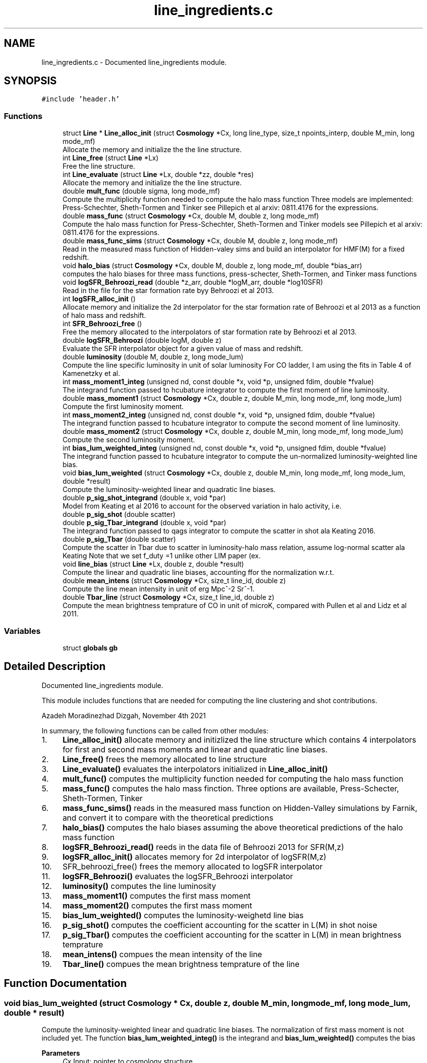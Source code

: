 .TH "line_ingredients.c" 3 "Thu Jan 20 2022" "Version 1.0.0" "limHaloPT" \" -*- nroff -*-
.ad l
.nh
.SH NAME
line_ingredients.c \- Documented line_ingredients module\&.  

.SH SYNOPSIS
.br
.PP
\fC#include 'header\&.h'\fP
.br

.SS "Functions"

.in +1c
.ti -1c
.RI "struct \fBLine\fP * \fBLine_alloc_init\fP (struct \fBCosmology\fP *Cx, long line_type, size_t npoints_interp, double M_min, long mode_mf)"
.br
.RI "Allocate the memory and initialize the the line structure\&. "
.ti -1c
.RI "int \fBLine_free\fP (struct \fBLine\fP *Lx)"
.br
.RI "Free the line structure\&. "
.ti -1c
.RI "int \fBLine_evaluate\fP (struct \fBLine\fP *Lx, double *zz, double *res)"
.br
.RI "Allocate the memory and initialize the the line structure\&. "
.ti -1c
.RI "double \fBmult_func\fP (double sigma, long mode_mf)"
.br
.RI "Compute the multiplicity function needed to compute the halo mass function Three models are implemented: Press-Schechter, Sheth-Tormen and Tinker see Pillepich et al arxiv: 0811\&.4176 for the expressions\&. "
.ti -1c
.RI "double \fBmass_func\fP (struct \fBCosmology\fP *Cx, double M, double z, long mode_mf)"
.br
.RI "Compute the halo mass function for Press-Schechter, Sheth-Tormen and Tinker models see Pillepich et al arxiv: 0811\&.4176 for the expressions\&. "
.ti -1c
.RI "double \fBmass_func_sims\fP (struct \fBCosmology\fP *Cx, double M, double z, long mode_mf)"
.br
.RI "Read in the measured mass function of Hidden-valey sims and build an interpolator for HMF(M) for a fixed redshift\&. "
.ti -1c
.RI "void \fBhalo_bias\fP (struct \fBCosmology\fP *Cx, double M, double z, long mode_mf, double *bias_arr)"
.br
.RI "computes the halo biases for three mass functions, press-schecter, Sheth-Tormen, and Tinker mass functions "
.ti -1c
.RI "void \fBlogSFR_Behroozi_read\fP (double *z_arr, double *logM_arr, double *log10SFR)"
.br
.RI "Read in the file for the star formation rate byy Behroozi et al 2013\&. "
.ti -1c
.RI "int \fBlogSFR_alloc_init\fP ()"
.br
.RI "Allocate memory and initialize the 2d interpolator for the star formation rate of Behroozi et al 2013 as a function of halo mass and redshift\&. "
.ti -1c
.RI "int \fBSFR_Behroozi_free\fP ()"
.br
.RI "Free the memory allocated to the interpolators of star formation rate by Behroozi et al 2013\&. "
.ti -1c
.RI "double \fBlogSFR_Behroozi\fP (double logM, double z)"
.br
.RI "Evaluate the SFR interpolator object for a given value of mass and redshift\&. "
.ti -1c
.RI "double \fBluminosity\fP (double M, double z, long mode_lum)"
.br
.RI "Compute the line specific luminosity in unit of solar luminosity For CO ladder, I am using the fits in Table 4 of Kamenetzky et al\&. "
.ti -1c
.RI "int \fBmass_moment1_integ\fP (unsigned nd, const double *x, void *p, unsigned fdim, double *fvalue)"
.br
.RI "The integrand function passed to hcubature integrator to compute the first moment of line luminosity\&. "
.ti -1c
.RI "double \fBmass_moment1\fP (struct \fBCosmology\fP *Cx, double z, double M_min, long mode_mf, long mode_lum)"
.br
.RI "Compute the first luminosity moment\&. "
.ti -1c
.RI "int \fBmass_moment2_integ\fP (unsigned nd, const double *x, void *p, unsigned fdim, double *fvalue)"
.br
.RI "The integrand function passed to hcubature integrator to compute the second moment of line luminosity\&. "
.ti -1c
.RI "double \fBmass_moment2\fP (struct \fBCosmology\fP *Cx, double z, double M_min, long mode_mf, long mode_lum)"
.br
.RI "Compute the second luminosity moment\&. "
.ti -1c
.RI "int \fBbias_lum_weighted_integ\fP (unsigned nd, const double *x, void *p, unsigned fdim, double *fvalue)"
.br
.RI "The integrand function passed to hcubature integrator to compute the un-normalized luminosity-weighted line bias\&. "
.ti -1c
.RI "void \fBbias_lum_weighted\fP (struct \fBCosmology\fP *Cx, double z, double M_min, long mode_mf, long mode_lum, double *result)"
.br
.RI "Compute the luminosity-weighted linear and quadratic line biases\&. "
.ti -1c
.RI "double \fBp_sig_shot_integrand\fP (double x, void *par)"
.br
.RI "Model from Keating et al 2016 to account for the observed variation in halo activity, i\&.e\&. "
.ti -1c
.RI "double \fBp_sig_shot\fP (double scatter)"
.br
.ti -1c
.RI "double \fBp_sig_Tbar_integrand\fP (double x, void *par)"
.br
.RI "The integrand function passed to qags integrator to compute the scatter in shot ala Keating 2016\&. "
.ti -1c
.RI "double \fBp_sig_Tbar\fP (double scatter)"
.br
.RI "Compute the scatter in Tbar due to scatter in luminosity-halo mass relation, assume log-normal scatter ala Keating Note that we set f_duty =1 unlike other LIM paper (ex\&. "
.ti -1c
.RI "void \fBline_bias\fP (struct \fBLine\fP *Lx, double z, double *result)"
.br
.RI "Compute the linear and quadratic line biases, accounting ffor the normalization w\&.r\&.t\&. "
.ti -1c
.RI "double \fBmean_intens\fP (struct \fBCosmology\fP *Cx, size_t line_id, double z)"
.br
.RI "Compute the line mean intensity in unit of erg Mpc^-2 Sr^-1\&. "
.ti -1c
.RI "double \fBTbar_line\fP (struct \fBCosmology\fP *Cx, size_t line_id, double z)"
.br
.RI "Compute the mean brightness temprature of CO in unit of microK, compared with Pullen et al and Lidz et al 2011\&. "
.in -1c
.SS "Variables"

.in +1c
.ti -1c
.RI "struct \fBglobals\fP \fBgb\fP"
.br
.in -1c
.SH "Detailed Description"
.PP 
Documented line_ingredients module\&. 

This module includes functions that are needed for computing the line clustering and shot contributions\&.
.PP
Azadeh Moradinezhad Dizgah, November 4th 2021
.PP
In summary, the following functions can be called from other modules:
.IP "1." 4
\fBLine_alloc_init()\fP allocate memory and initizlized the line structure which contains 4 interpolators for first and second mass moments and linear and quadratic line biases\&.
.IP "2." 4
\fBLine_free()\fP frees the memory allocated to line structure
.IP "3." 4
\fBLine_evaluate()\fP evaluates the interpolators initialized in \fBLine_alloc_init()\fP
.IP "4." 4
\fBmult_func()\fP computes the multiplicity function needed for computing the halo mass function
.IP "5." 4
\fBmass_func()\fP computes the halo mass finction\&. Three options are available, Press-Schecter, Sheth-Tormen, Tinker
.IP "6." 4
\fBmass_func_sims()\fP reads in the measured mass function on Hidden-Valley simulations by Farnik, and convert it to compare with the theoretical predictions
.IP "7." 4
\fBhalo_bias()\fP computes the halo biases assuming the above theoretical predictions of the halo mass function
.IP "8." 4
\fBlogSFR_Behroozi_read()\fP reeds in the data file of Behroozi 2013 for SFR(M,z)
.IP "9." 4
\fBlogSFR_alloc_init()\fP allocates memory for 2d interpolator of logSFR(M,z)
.IP "10." 4
SFR_behroozi_free() frees the memory allocated to logSFR interpolator
.IP "11." 4
\fBlogSFR_Behroozi()\fP evaluates the logSFR_Behroozi interpolator
.IP "12." 4
\fBluminosity()\fP computes the line luminosity
.IP "13." 4
\fBmass_moment1()\fP computes the first mass moment
.IP "14." 4
\fBmass_moment2()\fP computes the first mass moment
.IP "15." 4
\fBbias_lum_weighted()\fP computes the luminosity-weighetd line bias
.IP "16." 4
\fBp_sig_shot()\fP computes the coefficient accounting for the scatter in L(M) in shot noise
.IP "17." 4
\fBp_sig_Tbar()\fP computes the coefficient accounting for the scatter in L(M) in mean brightness temprature
.IP "18." 4
\fBmean_intens()\fP compues the mean intensity of the line
.IP "19." 4
\fBTbar_line()\fP compues the mean brightness temprature of the line 
.PP

.SH "Function Documentation"
.PP 
.SS "void bias_lum_weighted (struct \fBCosmology\fP * Cx, double z, double M_min, long mode_mf, long mode_lum, double * result)"

.PP
Compute the luminosity-weighted linear and quadratic line biases\&. The normalization of first mass moment is not included yet\&. The function \fBbias_lum_weighted_integ()\fP is the integrand and \fBbias_lum_weighted()\fP computes the bias
.PP
\fBParameters\fP
.RS 4
\fICx\fP Input: pointer to cosmology structure 
.br
\fIz\fP Input: redshift 
.br
\fIM_min\fP Input: minimum halo mass 
.br
\fImode_mf\fP Input: model of halo mass function to consider, PSC, ST, TR 
.br
\fImode_lum\fP Inpute: which luminosity model, basically which line considered 
.RE
.PP
\fBReturns\fP
.RS 4
un-normalized line bias 
.br
 
.RE
.PP
In units of solar mass;
.PP
In units of solar mass
.SS "int bias_lum_weighted_integ (unsigned nd, const double * x, void * p, unsigned fdim, double * fvalue)"

.PP
The integrand function passed to hcubature integrator to compute the un-normalized luminosity-weighted line bias\&. 
.PP
\fBParameters\fP
.RS 4
\fInd\fP Input: Dimensionality of the domain of integration 
.br
\fIx\fP Input: integration variable 
.br
\fIp\fP Input: integration parmaeters 
.br
\fIfdim\fP Input: Dimensionality of the integrand function 
.br
\fIfvalue\fP Input: Array of values of the integrand of dimension fdim return the error status 
.RE
.PP

.SS "void halo_bias (struct \fBCosmology\fP * Cx, double M, double z, long mode_mf, double * bias_arr)"

.PP
computes the halo biases for three mass functions, press-schecter, Sheth-Tormen, and Tinker mass functions 
.PP
\fBParameters\fP
.RS 4
\fICx\fP Input: \fBCosmology\fP structure 
.br
\fIM\fP Input: halo mass 
.br
\fIz\fP Input: redshift 
.br
\fImode_mf\fP Input: switch for setting the model of mass function, can be set to PSC, ST, TR 
.br
\fIbias_arr\fP Output: the output array containning linear and quadratic local-in-matter halo biases, and quadratic and cubic tidal biases 
.RE
.PP
\fBReturns\fP
.RS 4
void 
.br
 
.RE
.PP
Note that for PSC and ST mass functions, same form of the biases can be assumed, with different coefficents\&. See astro-ph/0006319
.PP
Assuming spherical collapse
.SS "struct \fBLine\fP * Line_alloc_init (struct \fBCosmology\fP * Cx, long line_type, size_t npoints_interp, double M_min, long mode_mf)"

.PP
Allocate the memory and initialize the the line structure\&. This structure contains interpolators for computing the luminosity-weighted mass moments and line biases For a given line defined with 'line_type' variable, this function first computes the above four quantities for a wide range of redshifts\&. Next it iniialized 4 interpolators for these quantities, and store them in line structure\&.
.PP
\fBParameters\fP
.RS 4
\fICx\fP Input: \fBCosmology\fP structure 
.br
\fIline_type\fP Inpute: name of the line to compute\&. It can be set to CII, CO10, CO21, CO32, CO43, CO54, CO65 
.br
\fInpoints_interp\fP Input: number of interpolation points 
.br
\fIM_min\fP Input: minimum halo mass for mass integrals 
.br
\fImode_mf\fP Inpute: theoretical model of halo mass function to use\&. It can be set to sheth-Tormen (ST), Tinker (TR) or Press-Schecter (PSC) 
.RE
.PP
\fBReturns\fP
.RS 4
the total clustering line power spectrum, including the 1- and 2-halo term 
.br
 
.RE
.PP
CII
.SS "void line_bias (struct \fBLine\fP * Lx, double z, double * result)"

.PP
Compute the linear and quadratic line biases, accounting ffor the normalization w\&.r\&.t\&. the first mass moment
.PP
\fBParameters\fP
.RS 4
\fILx\fP Input: Pointer to line structure 
.br
\fIz\fP Input: Redshift 
.br
\fIresult\fP Input: a pointer to an array containing the results of b1_line and b2_line 
.RE
.PP
\fBReturns\fP
.RS 4
void 
.RE
.PP

.SS "int Line_evaluate (struct \fBLine\fP * Lx, double * zz, double * res)"

.PP
Allocate the memory and initialize the the line structure\&. This structure contains interpolators for computing the luminosity-weighted mass moments and line biases For a given line defined with 'line_type' variable, this function first computes the above four quantities for a wide range of redshifts\&. Next it iniialized 4 interpolators for these quantities, and store them in line structure\&.
.PP
\fBParameters\fP
.RS 4
\fILx\fP Input: Pointer to the line structure 
.br
\fIzz\fP Input: this is an array with 4 elements to determine which of the 4 interpolators should be evaluated\&.
.IP "\(bu" 2
If any of the elements are set to DO_NOT_EVALUATE, the quantitiy corresponding to that index is not computed\&. O
.IP "\(bu" 2
If any of the elements is set to z, the corresponding quantity would be evaluated at that redshift 
.PP
.br
\fIres\fP Output: an array containing the results\&. The number of elements of this array depends on how the zz array is set\&. 
.RE
.PP
\fBReturns\fP
.RS 4
the error status 
.RE
.PP

.SS "int Line_free (struct \fBLine\fP * Lx)"

.PP
Free the line structure\&. 
.PP
\fBParameters\fP
.RS 4
\fILx\fP Input: Pointer to line structure 
.RE
.PP
\fBReturns\fP
.RS 4
the error status 
.RE
.PP

.SS "int logSFR_alloc_init ()"

.PP
Allocate memory and initialize the 2d interpolator for the star formation rate of Behroozi et al 2013 as a function of halo mass and redshift\&. 
.PP
\fBReturns\fP
.RS 4
the error status 
.RE
.PP

.SS "double logSFR_Behroozi (double logM, double z)"

.PP
Evaluate the SFR interpolator object for a given value of mass and redshift\&. 
.PP
\fBParameters\fP
.RS 4
\fIlogM\fP Input: log10 of halo mass 
.br
\fIz\fP Input: redshift 
.RE
.PP
\fBReturns\fP
.RS 4
log10SFR 
.br
 
.RE
.PP

.SS "void logSFR_Behroozi_read (double * z_arr, double * logM_arr, double * log10SFR)"

.PP
Read in the file for the star formation rate byy Behroozi et al 2013\&. 
.PP
\fBParameters\fP
.RS 4
\fIz_arr\fP Output: pointer to an array of redshifts read from the file 
.br
\fIlogM_arr\fP Output: pointer to an array of halo masses read from the file 
.br
\fIlog10SFR\fP Output: pointer to an array of SFR read from the file 
.RE
.PP
\fBReturns\fP
.RS 4
void 
.br
 
.RE
.PP

.SS "double luminosity (double M, double z, long mode_lum)"

.PP
Compute the line specific luminosity in unit of solar luminosity For CO ladder, I am using the fits in Table 4 of Kamenetzky et al\&. arXiv:1508\&.05102, while for CII we use Silva et al arXiv:1410\&.4808
.PP
\fBParameters\fP
.RS 4
\fIM\fP Input: halo mass 
.br
\fIz\fP Input: redshift 
.br
\fImode_lum\fP Inpute: which luminosity model, basically which line considered 
.RE
.PP
\fBReturns\fP
.RS 4
line luminosity 
.br
 
.RE
.PP
a = 1\&.37 Charilli
.PP
b = -1\&.74
.PP
in unit of K km/s pc^2
.PP
in unit of L_sun
.SS "double mass_func (struct \fBCosmology\fP * Cx, double M, double z, long mode_mf)"

.PP
Compute the halo mass function for Press-Schechter, Sheth-Tormen and Tinker models see Pillepich et al arxiv: 0811\&.4176 for the expressions\&. 
.PP
\fBParameters\fP
.RS 4
\fICx\fP Input: \fBCosmology\fP structure 
.br
\fIM\fP Input: Halo mass function 
.br
\fIz\fP Input: redshift 
.br
\fImode_mf\fP Input: switch for setting the model of mass function, can be set to PSC, ST, TR 
.RE
.PP
\fBReturns\fP
.RS 4
the halo mass function in unit of halos per Mpc^3 per solar mass, compared at z=0 with Murray etal https://arxiv.org/abs/1306.5140 
.RE
.PP

.SS "double mass_func_sims (struct \fBCosmology\fP * Cx, double M, double z, long mode_mf)"

.PP
Read in the measured mass function of Hidden-valey sims and build an interpolator for HMF(M) for a fixed redshift\&. 
.PP
\fBParameters\fP
.RS 4
\fICx\fP Input: \fBCosmology\fP structure 
.br
\fIM\fP Input: halo mass 
.br
\fIz\fP Input: redshift 
.br
\fImode_mf\fP Input: switch for setting the model of mass function, can be set to PSC, ST, TR 
.RE
.PP
\fBReturns\fP
.RS 4
the interpolated measured halo mass function 
.br
 M in unit of M_sun and HMF in unit of #-of-halos/Mpc^3/M_sun 
.RE
.PP

.SS "double mass_moment1 (struct \fBCosmology\fP * Cx, double z, double M_min, long mode_mf, long mode_lum)"

.PP
Compute the first luminosity moment\&. 
.PP
\fBParameters\fP
.RS 4
\fICx\fP Input: pointer to cosmology structure 
.br
\fIz\fP Input: redshift 
.br
\fIM_min\fP Input: minimum halo mass 
.br
\fImode_mf\fP Input: model of halo mass function to consider, PSC, ST, TR 
.br
\fImode_lum\fP Inpute: which luminosity model, basically which line considered 
.RE
.PP
\fBReturns\fP
.RS 4
the first mass moment 
.br
 in unit of M_sun/Mpc^3 
.RE
.PP
In units of solar mass;
.PP
In units of solar mass
.SS "int mass_moment1_integ (unsigned nd, const double * x, void * p, unsigned fdim, double * fvalue)"

.PP
The integrand function passed to hcubature integrator to compute the first moment of line luminosity\&. 
.PP
\fBParameters\fP
.RS 4
\fInd\fP Input: Dimensionality of the domain of integration 
.br
\fIx\fP Input: integration variable 
.br
\fIp\fP Input: integration parmaeters 
.br
\fIfdim\fP Input: Dimensionality of the integrand function 
.br
\fIfvalue\fP Input: Array of values of the integrand of dimension fdim return the error status 
.RE
.PP

.SS "double mass_moment2 (struct \fBCosmology\fP * Cx, double z, double M_min, long mode_mf, long mode_lum)"

.PP
Compute the second luminosity moment\&. 
.PP
\fBParameters\fP
.RS 4
\fICx\fP Input: pointer to cosmology structure 
.br
\fIz\fP Input: redshift 
.br
\fIM_min\fP Input: minimum halo mass 
.br
\fImode_mf\fP Input: model of halo mass function to consider, PSC, ST, TR 
.br
\fImode_lum\fP Inpute: which luminosity model, basically which line considered 
.RE
.PP
\fBReturns\fP
.RS 4
the second lum moment 
.br
 in unit of M_sun/Mpc^3 
.RE
.PP
In units of solar mass;
.PP
In units of solar mass
.SS "int mass_moment2_integ (unsigned nd, const double * x, void * p, unsigned fdim, double * fvalue)"

.PP
The integrand function passed to hcubature integrator to compute the second moment of line luminosity\&. 
.PP
\fBParameters\fP
.RS 4
\fInd\fP Input: Dimensionality of the domain of integration 
.br
\fIx\fP Input: integration variable 
.br
\fIp\fP Input: integration parmaeters 
.br
\fIfdim\fP Input: Dimensionality of the integrand function 
.br
\fIfvalue\fP Input: Array of values of the integrand of dimension fdim return the error status 
.RE
.PP

.SS "double mean_intens (struct \fBCosmology\fP * Cx, size_t line_id, double z)"

.PP
Compute the line mean intensity in unit of erg Mpc^-2 Sr^-1\&. 
.PP
\fBParameters\fP
.RS 4
\fICx\fP Input: Pointer to cosmology structure 
.br
\fIline_id\fP Inpute: id of line of interest, an integer value 
.br
\fIz\fP Input: Redshift 
.RE
.PP
\fBReturns\fP
.RS 4
the line mean intensity 
.RE
.PP
Note: nu_J is the rest-frame emission frequency related to the observed frequency as nu_obs = nu_J/(1+z_J) For a CO transition from J-> J-1, the rest-frame frequency is nu_J = J nu_CO where nu_Co = 115 GHz\&. 
.br
.PP
in unit of erg/s
.SS "double mult_func (double sigma, long mode_mf)"

.PP
Compute the multiplicity function needed to compute the halo mass function Three models are implemented: Press-Schechter, Sheth-Tormen and Tinker see Pillepich et al arxiv: 0811\&.4176 for the expressions\&. 
.PP
\fBParameters\fP
.RS 4
\fIsigma\fP Input: variance of matter fluctuations 
.br
\fImode_mf\fP Input: switch for setting the model of mass function, can be set to PSC, ST, TR 
.RE
.PP
\fBReturns\fP
.RS 4
the multiplicity function 
.br
 
.RE
.PP
In Barkana & Loeb Rev a = 0\&.75
.SS "double p_sig_shot (double scatter)"

.SS "double p_sig_shot_integrand (double x, void * par)"

.PP
Model from Keating et al 2016 to account for the observed variation in halo activity, i\&.e\&. scatter in the L(M) relation p_sig_shot replaces the f_duty in the shot-noise used in some LIM paper (ex\&. Lidz et al 2011)\&. \fBp_sig_shot_integrand()\fP is the integrand, and \fBp_sig_shot()\fP computes the scatter factor for the shot noise\&.
.PP
\fBParameters\fP
.RS 4
\fIscatter\fP Input: variance of the log-scatter 
.RE
.PP
\fBReturns\fP
.RS 4
the scatter coeff of the shot noise 
.br
 
.RE
.PP

.SS "double p_sig_Tbar (double scatter)"

.PP
Compute the scatter in Tbar due to scatter in luminosity-halo mass relation, assume log-normal scatter ala Keating Note that we set f_duty =1 unlike other LIM paper (ex\&. Lidz et al 2011)\&.
.PP
\fBParameters\fP
.RS 4
\fIscatter\fP Input: variance of the log-scatter 
.RE
.PP
\fBReturns\fP
.RS 4
the scatter coeff of Tbar 
.br
 
.RE
.PP

.SS "double p_sig_Tbar_integrand (double x, void * par)"

.PP
The integrand function passed to qags integrator to compute the scatter in shot ala Keating 2016\&. 
.PP
\fBParameters\fP
.RS 4
\fIx\fP Input: integration variable 
.br
\fIpar\fP Input: integration parmaeters 
.RE
.PP
\fBReturns\fP
.RS 4
value of the integrand 
.RE
.PP

.SS "int SFR_Behroozi_free ()"

.PP
Free the memory allocated to the interpolators of star formation rate by Behroozi et al 2013\&. 
.PP
\fBReturns\fP
.RS 4
the error status 
.RE
.PP

.SS "double Tbar_line (struct \fBCosmology\fP * Cx, size_t line_id, double z)"

.PP
Compute the mean brightness temprature of CO in unit of microK, compared with Pullen et al and Lidz et al 2011\&. 
.PP
\fBParameters\fP
.RS 4
\fICx\fP Input: Pointer to cosmology structure 
.br
\fIline_id\fP Inpute: id of line of interest, an integer value 
.br
\fIz\fP Input: Redshift 
.RE
.PP
\fBReturns\fP
.RS 4
the line mean temprature assuming Rayleigh-Jeans limit 
.RE
.PP
Boltzmann constant in unit of erg K^-1
.PP
factor of 10^6 is the conversion factor from K to microK
.SH "Variable Documentation"
.PP 
.SS "struct \fBglobals\fP gb"

.SH "Author"
.PP 
Generated automatically by Doxygen for limHaloPT from the source code\&.
